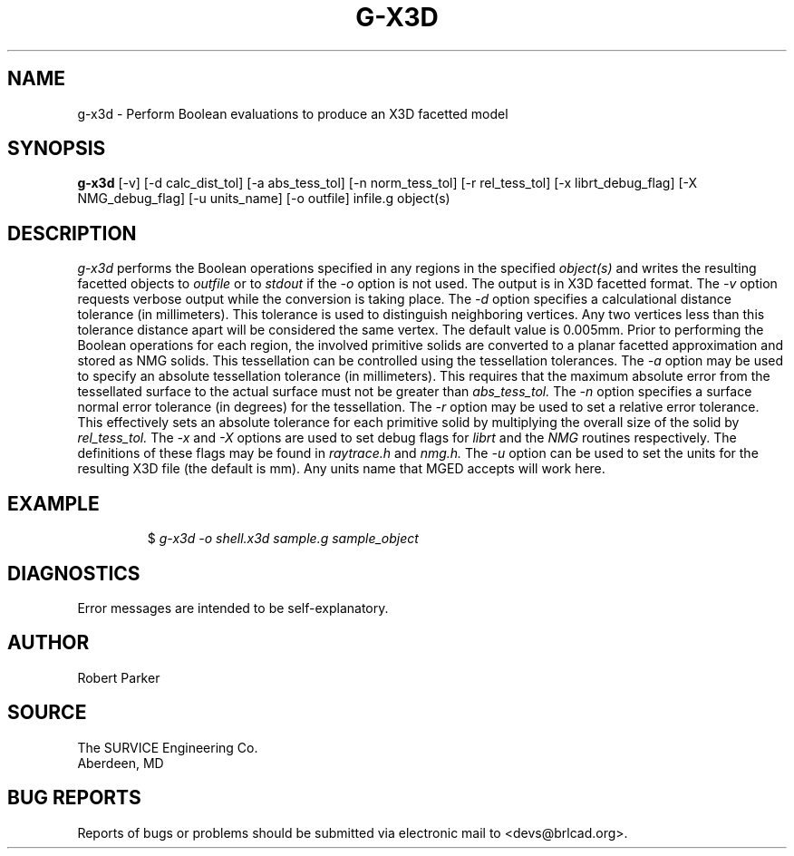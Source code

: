 .TH G-X3D 1 BRL-CAD
.\"                        G - X 3 D . 1
.\" BRL-CAD
.\"
.\" Copyright (c) 2005-2009 United States Government as represented by
.\" the U.S. Army Research Laboratory.
.\"
.\" Redistribution and use in source (Docbook format) and 'compiled'
.\" forms (PDF, PostScript, HTML, RTF, etc), with or without
.\" modification, are permitted provided that the following conditions
.\" are met:
.\"
.\" 1. Redistributions of source code (Docbook format) must retain the
.\" above copyright notice, this list of conditions and the following
.\" disclaimer.
.\"
.\" 2. Redistributions in compiled form (transformed to other DTDs,
.\" converted to PDF, PostScript, HTML, RTF, and other formats) must
.\" reproduce the above copyright notice, this list of conditions and
.\" the following disclaimer in the documentation and/or other
.\" materials provided with the distribution.
.\"
.\" 3. The name of the author may not be used to endorse or promote
.\" products derived from this documentation without specific prior
.\" written permission.
.\"
.\" THIS DOCUMENTATION IS PROVIDED BY THE AUTHOR AS IS'' AND ANY
.\" EXPRESS OR IMPLIED WARRANTIES, INCLUDING, BUT NOT LIMITED TO, THE
.\" IMPLIED WARRANTIES OF MERCHANTABILITY AND FITNESS FOR A PARTICULAR
.\" PURPOSE ARE DISCLAIMED. IN NO EVENT SHALL THE AUTHOR BE LIABLE FOR
.\" ANY DIRECT, INDIRECT, INCIDENTAL, SPECIAL, EXEMPLARY, OR
.\" CONSEQUENTIAL DAMAGES (INCLUDING, BUT NOT LIMITED TO, PROCUREMENT
.\" OF SUBSTITUTE GOODS OR SERVICES; LOSS OF USE, DATA, OR PROFITS; OR
.\" BUSINESS INTERRUPTION) HOWEVER CAUSED AND ON ANY THEORY OF
.\" LIABILITY, WHETHER IN CONTRACT, STRICT LIABILITY, OR TORT
.\" (INCLUDING NEGLIGENCE OR OTHERWISE) ARISING IN ANY WAY OUT OF THE
.\" USE OF THIS DOCUMENTATION, EVEN IF ADVISED OF THE POSSIBILITY OF
.\" SUCH DAMAGE.
.\"
.\".\".\"
.SH NAME
g-x3d \- Perform Boolean evaluations to produce an X3D facetted model
.SH SYNOPSIS
.B g-x3d
[-v] [-d calc_dist_tol] [-a abs_tess_tol] [-n norm_tess_tol] [-r rel_tess_tol]
[-x librt_debug_flag] [-X NMG_debug_flag] [-u units_name] [-o outfile] infile.g object(s)
.SH DESCRIPTION
.I g-x3d
performs the Boolean operations specified in any regions in the specified
.I object(s)
and writes the resulting facetted objects to
.I outfile
or to
.I stdout
if the
.I -o
option is not used. The output is in X3D facetted format. The
.I -v
option requests verbose output while the conversion is taking place. The
.I -d
option specifies a calculational distance tolerance (in millimeters). This
tolerance is used to distinguish neighboring vertices. Any two vertices less than
this tolerance distance apart will be considered the same vertex. The default value
is 0.005mm.
Prior to performing the Boolean operations for each region, the involved primitive solids
are converted to a planar facetted approximation and stored as NMG solids. This tessellation
can be controlled using the tessellation tolerances. The
.I -a
option may be used to specify an absolute tessellation tolerance (in millimeters). This
requires that the maximum absolute error from the tessellated surface to the actual
surface must not be greater than
.I abs_tess_tol.
The
.I -n
option specifies a surface normal error tolerance (in degrees) for the tessellation.
The
.I -r
option may be used to set a relative error tolerance. This effectively
sets an absolute tolerance for each primitive solid by multiplying the
overall size of the solid by
.I rel_tess_tol.
The
.I -x
and
.I -X
options are used to set debug flags for
.I librt
and the
.I NMG
routines respectively. The definitions of these flags may be found in
.I raytrace.h
and
.I nmg.h.
The
.I -u
option can be used to set the units for the resulting X3D file (the default is mm).
Any units name that MGED accepts will work here.
.SH EXAMPLE
.RS
$ \|\fIg-x3d \|-o shell.x3d \|sample.g \|sample_object\fP
.RE
.SH DIAGNOSTICS
Error messages are intended to be self-explanatory.
.SH AUTHOR
Robert Parker
.SH SOURCE
The SURVICE Engineering Co.
.br
Aberdeen, MD
.SH "BUG REPORTS"
Reports of bugs or problems should be submitted via electronic
mail to <devs@brlcad.org>.
